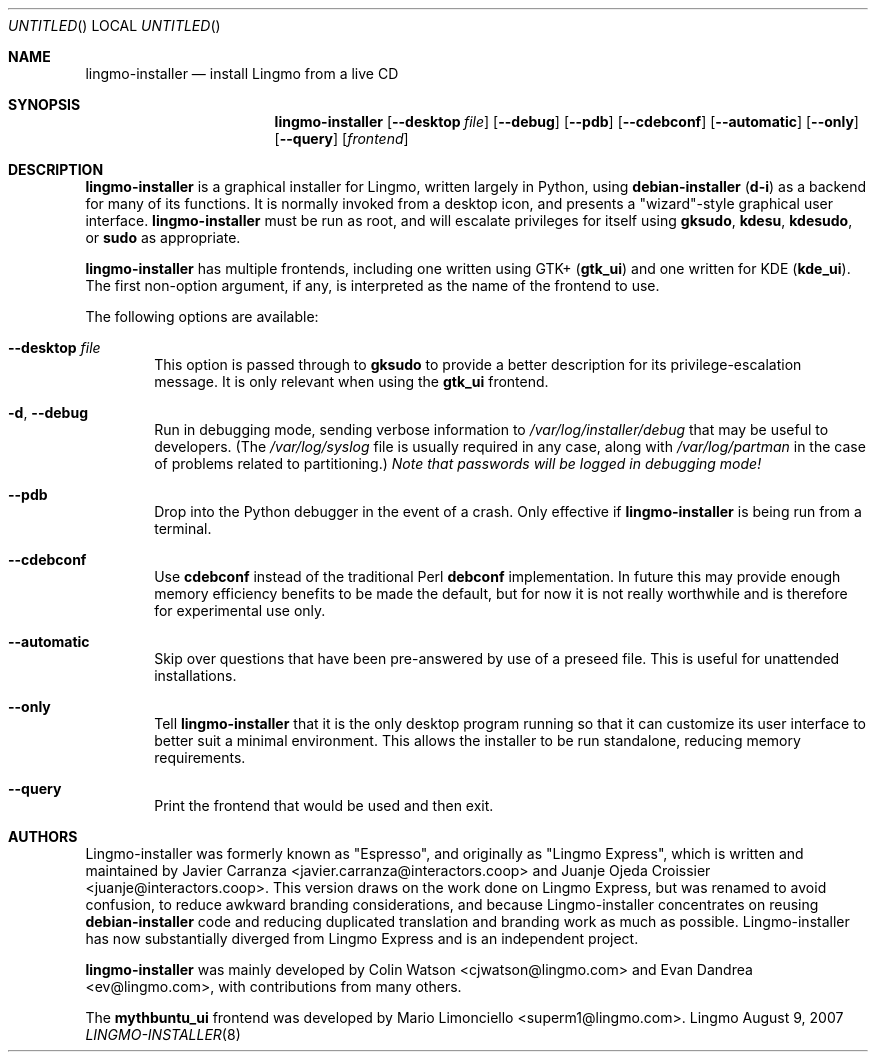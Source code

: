 .Dd August 9, 2007
.Os Lingmo
.ds volume-operating-system Lingmo
.Dt LINGMO-INSTALLER 8
.Sh NAME
.Nm lingmo-installer
.Nd install Lingmo from a live CD
.Sh SYNOPSIS
.Nm
.Op Fl Fl desktop Ar file
.Op Fl Fl debug
.Op Fl Fl pdb
.Op Fl Fl cdebconf
.Op Fl Fl automatic
.Op Fl Fl only
.Op Fl Fl query
.Op Ar frontend
.Sh DESCRIPTION
.Nm
is a graphical installer for Lingmo, written largely in Python, using
.Ic debian\-installer
.No ( Ic d\-i )
as a backend for many of its functions.
It is normally invoked from a desktop icon, and presents a "wizard"-style
graphical user interface.
.Nm
must be run as root, and will escalate privileges for itself using
.Ic gksudo ,
.Ic kdesu ,
.Ic kdesudo ,
or
.Ic sudo
as appropriate.
.Pp
.Nm
has multiple frontends, including one written using GTK+
.No ( Li gtk_ui )
and one written for KDE
.No ( Li kde_ui ) .
The first non-option argument, if any, is interpreted as the name of the
frontend to use.
.Pp
The following options are available:
.Bl -tag -width 4n
.It Fl Fl desktop Ar file
This option is passed through to
.Ic gksudo
to provide a better description for its privilege-escalation message.
It is only relevant when using the
.Li gtk_ui
frontend.
.It Fl d , Fl Fl debug
Run in debugging mode, sending verbose information to
.Pa /var/log/installer/debug
that may be useful to developers.
(The
.Pa /var/log/syslog
file is usually required in any case, along with
.Pa /var/log/partman
in the case of problems related to partitioning.)
.Em Note that passwords will be logged in debugging mode!
.It Fl Fl pdb
Drop into the Python debugger in the event of a crash.
Only effective if
.Nm
is being run from a terminal.
.It Fl Fl cdebconf
Use
.Ic cdebconf
instead of the traditional Perl
.Ic debconf
implementation.
In future this may provide enough memory efficiency benefits to be made the
default, but for now it is not really worthwhile and is therefore for
experimental use only.
.It Fl Fl automatic
Skip over questions that have been pre-answered by use of a preseed file.
This is useful for unattended installations.
.It Fl Fl only
Tell
.Nm
that it is the only desktop program running so that it can customize its
user interface to better suit a minimal environment.
This allows the installer to be run standalone, reducing memory
requirements.
.It Fl Fl query
Print the frontend that would be used and then exit.
.El
.Sh AUTHORS
.An -nosplit
Lingmo-installer was formerly known as "Espresso", and originally as "Lingmo
Express", which is written and maintained by
.An "Javier Carranza" Aq javier.carranza@interactors.coop
and
.An "Juanje Ojeda Croissier" Aq juanje@interactors.coop .
This version draws on the work done on Lingmo Express, but was renamed to
avoid confusion, to reduce awkward branding considerations, and because
Lingmo-installer concentrates on reusing
.Ic debian-installer
code and reducing duplicated translation and branding work as much as
possible.
Lingmo-installer has now substantially diverged from Lingmo Express and is an
independent project.
.Pp
.Nm
was mainly developed by
.An "Colin Watson" Aq cjwatson@lingmo.com
and
.An "Evan Dandrea" Aq ev@lingmo.com ,
with contributions from many others.
.Pp
The
.Li mythbuntu_ui
frontend was developed by
.An "Mario Limonciello" Aq superm1@lingmo.com .
